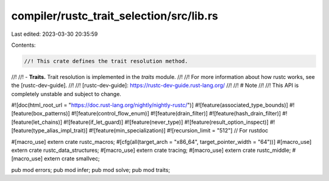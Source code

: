 compiler/rustc_trait_selection/src/lib.rs
=========================================

Last edited: 2023-03-30 20:35:59

Contents:

.. code-block:: rs

    //! This crate defines the trait resolution method.
//!
//! - **Traits.** Trait resolution is implemented in the `traits` module.
//!
//! For more information about how rustc works, see the [rustc-dev-guide].
//!
//! [rustc-dev-guide]: https://rustc-dev-guide.rust-lang.org/
//!
//! # Note
//!
//! This API is completely unstable and subject to change.

#![doc(html_root_url = "https://doc.rust-lang.org/nightly/nightly-rustc/")]
#![feature(associated_type_bounds)]
#![feature(box_patterns)]
#![feature(control_flow_enum)]
#![feature(drain_filter)]
#![feature(hash_drain_filter)]
#![feature(let_chains)]
#![feature(if_let_guard)]
#![feature(never_type)]
#![feature(result_option_inspect)]
#![feature(type_alias_impl_trait)]
#![feature(min_specialization)]
#![recursion_limit = "512"] // For rustdoc

#[macro_use]
extern crate rustc_macros;
#[cfg(all(target_arch = "x86_64", target_pointer_width = "64"))]
#[macro_use]
extern crate rustc_data_structures;
#[macro_use]
extern crate tracing;
#[macro_use]
extern crate rustc_middle;
#[macro_use]
extern crate smallvec;

pub mod errors;
pub mod infer;
pub mod solve;
pub mod traits;


